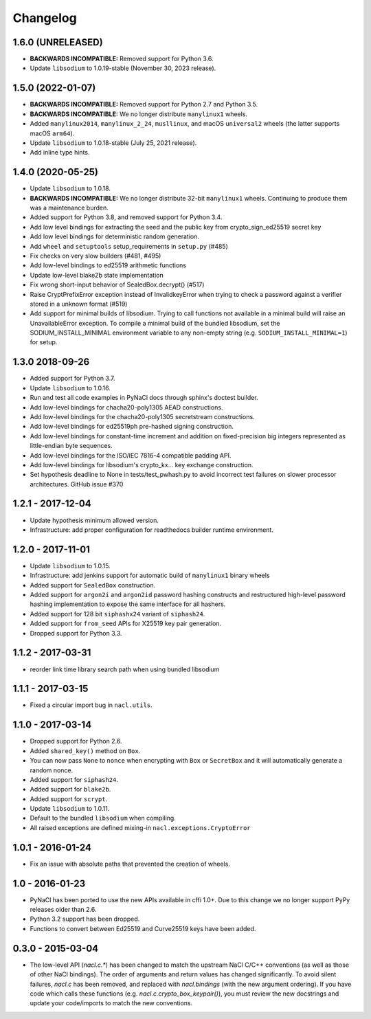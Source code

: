 Changelog
=========

1.6.0 (UNRELEASED)
------------------

* **BACKWARDS INCOMPATIBLE:** Removed support for Python 3.6.
* Update ``libsodium`` to 1.0.19-stable (November 30, 2023 release).

1.5.0 (2022-01-07)
------------------

* **BACKWARDS INCOMPATIBLE:** Removed support for Python 2.7 and Python 3.5.
* **BACKWARDS INCOMPATIBLE:** We no longer distribute ``manylinux1``
  wheels.
* Added ``manylinux2014``, ``manylinux_2_24``, ``musllinux``, and macOS
  ``universal2`` wheels (the latter supports macOS ``arm64``).
* Update ``libsodium`` to 1.0.18-stable (July 25, 2021 release).
* Add inline type hints.

1.4.0 (2020-05-25)
------------------

* Update ``libsodium`` to 1.0.18.
* **BACKWARDS INCOMPATIBLE:** We no longer distribute 32-bit ``manylinux1``
  wheels. Continuing to produce them was a maintenance burden.
* Added support for Python 3.8, and removed support for Python 3.4.
* Add low level bindings for extracting the seed and the public key
  from crypto_sign_ed25519 secret key
* Add low level bindings for deterministic random generation.
* Add ``wheel`` and ``setuptools`` setup_requirements in ``setup.py`` (#485)
* Fix checks on very slow builders (#481, #495)
* Add low-level bindings to ed25519 arithmetic functions
* Update low-level blake2b state implementation
* Fix wrong short-input behavior of SealedBox.decrypt() (#517)
* Raise CryptPrefixError exception instead of InvalidkeyError when trying
  to check a password against a verifier stored in a unknown format (#519)
* Add support for minimal builds of libsodium. Trying to call functions
  not available in a minimal build will raise an UnavailableError
  exception. To compile a minimal build of the bundled libsodium, set
  the SODIUM_INSTALL_MINIMAL environment variable to any non-empty
  string (e.g. ``SODIUM_INSTALL_MINIMAL=1``) for setup.

1.3.0 2018-09-26
----------------

* Added support for Python 3.7.
* Update ``libsodium`` to 1.0.16.
* Run and test all code examples in PyNaCl docs through sphinx's
  doctest builder.
* Add low-level bindings for chacha20-poly1305 AEAD constructions.
* Add low-level bindings for the chacha20-poly1305 secretstream constructions.
* Add low-level bindings for ed25519ph pre-hashed signing construction.
* Add low-level bindings for constant-time increment and addition
  on fixed-precision big integers represented as little-endian
  byte sequences.
* Add low-level bindings for the ISO/IEC 7816-4 compatible padding API.
* Add low-level bindings for libsodium's crypto_kx... key exchange
  construction.
* Set hypothesis deadline to None in tests/test_pwhash.py to avoid
  incorrect test failures on slower processor architectures.  GitHub
  issue #370

1.2.1 - 2017-12-04
------------------

* Update hypothesis minimum allowed version.
* Infrastructure: add proper configuration for readthedocs builder
  runtime environment.

1.2.0 - 2017-11-01
------------------

* Update ``libsodium`` to 1.0.15.
* Infrastructure: add jenkins support for automatic build of
  ``manylinux1`` binary wheels
* Added support for ``SealedBox`` construction.
* Added support for ``argon2i`` and ``argon2id`` password hashing constructs
  and restructured high-level password hashing implementation to expose
  the same interface for all hashers.
* Added support for 128 bit ``siphashx24`` variant of ``siphash24``.
* Added support for ``from_seed`` APIs for X25519 key pair generation.
* Dropped support for Python 3.3.

1.1.2 - 2017-03-31
------------------

* reorder link time library search path when using bundled
  libsodium

1.1.1 - 2017-03-15
------------------

* Fixed a circular import bug in ``nacl.utils``.

1.1.0 - 2017-03-14
------------------

* Dropped support for Python 2.6.
* Added ``shared_key()`` method on ``Box``.
* You can now pass ``None`` to ``nonce`` when encrypting with ``Box`` or
  ``SecretBox`` and it will automatically generate a random nonce.
* Added support for ``siphash24``.
* Added support for ``blake2b``.
* Added support for ``scrypt``.
* Update ``libsodium`` to 1.0.11.
* Default to the bundled ``libsodium`` when compiling.
* All raised exceptions are defined mixing-in
  ``nacl.exceptions.CryptoError``

1.0.1 - 2016-01-24
------------------

* Fix an issue with absolute paths that prevented the creation of wheels.

1.0 - 2016-01-23
----------------

* PyNaCl has been ported to use the new APIs available in cffi 1.0+.
  Due to this change we no longer support PyPy releases older than 2.6.
* Python 3.2 support has been dropped.
* Functions to convert between Ed25519 and Curve25519 keys have been added.

0.3.0 - 2015-03-04
------------------

* The low-level API (`nacl.c.*`) has been changed to match the
  upstream NaCl C/C++ conventions (as well as those of other NaCl bindings).
  The order of arguments and return values has changed significantly. To
  avoid silent failures, `nacl.c` has been removed, and replaced with
  `nacl.bindings` (with the new argument ordering). If you have code which
  calls these functions (e.g. `nacl.c.crypto_box_keypair()`), you must review
  the new docstrings and update your code/imports to match the new
  conventions.
